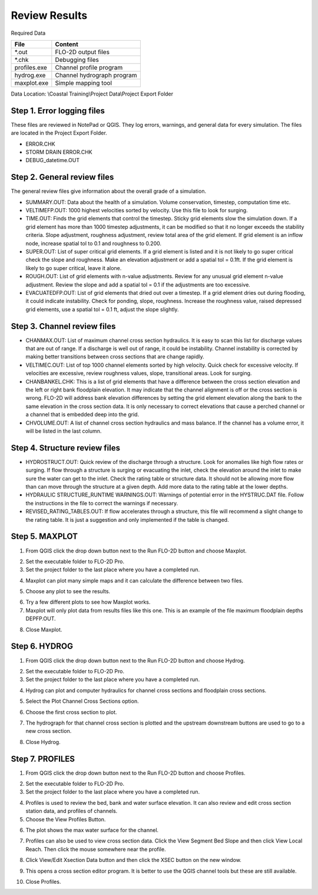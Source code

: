 Review Results
==============

Required Data

================== ============================
**File**           **Content**
================== ============================
\*.out             FLO-2D output files
\*.chk             Debugging files
profiles.exe       Channel profile program
hydrog.exe         Channel hydrograph program
maxplot.exe        Simple mapping tool
================== ============================

Data Location:  \\Coastal Training\\Project Data\\Project Export Folder

Step 1. Error logging files
____________________________

These files are reviewed in NotePad or QGIS.  They log errors, warnings, and general data
for every simulation. The files are located in the Project Export Folder.

- ERROR.CHK

- STORM DRAIN ERROR.CHK

- DEBUG_datetime.OUT

Step 2. General review files
____________________________

The general review files give information about the overall grade of a simulation.

- SUMMARY.OUT: Data about the health of a simulation.  Volume conservation, timestep, computation
  time etc.

- VELTIMEFP.OUT: 1000 highest velocities sorted by velocity.  Use this file to look for surging.

- TIME.OUT: Finds the grid elements that control the timestep.  Sticky grid elements slow
  the simulation down.  If a grid element has more than 1000 timestep adjustments, it can be modified so that it no longer
  exceeds the stability criteria.  Slope adjustment, roughness adjustment, review total area of the grid element.  If
  grid element is an inflow node, increase spatial tol to 0.1 and roughness to 0.200.

- SUPER.OUT: List of super critical grid elements.  If a grid element is listed and it is not likely to go super critical
  check the slope and roughness.  Make an elevation adjustment or add a spatial tol = 0.1ft.  If the grid element is
  likely to go super critical, leave it alone.

- ROUGH.OUT: List of grid elements with n-value adjustments.  Review for any unusual grid element n-value adjustment.
  Review the slope and add a spatial tol = 0.1 if the adjustments are too excessive.

- EVACUATEDFP.OUT: List of grid elements that dried out over a timestep.  If a grid element dries out during flooding,
  it could indicate instability.  Check for ponding, slope, roughness.  Increase the roughness value, raised depressed
  grid elements, use a spatial tol = 0.1 ft, adjust the slope slightly.

Step 3. Channel review files
____________________________

- CHANMAX.OUT: List of maximum channel cross section hydraulics. It is easy to scan this list for
  discharge values that are out of range.  If a discharge is well out of range, it could be instability.  Channel
  instability is corrected by making better transitions between cross sections that are change rapidly.

- VELTIMEC.OUT: List of top 1000 channel elements sorted by high velocity.  Quick check for
  excessive velocity.  If velocities are excessive, review roughness values, slope, transitional areas.  Look for surging.

- CHANBANKEL.CHK: This is a list of grid elements that have a difference between the cross section
  elevation and the left or right bank floodplain elevation.  It may indicate that the channel alignment is off or the
  cross section is wrong.  FLO-2D will address bank elevation differences by setting the grid element elevation along
  the bank to the same elevation in the cross section data.  It is only necessary to correct elevations that cause
  a perched channel or a channel that is embedded deep into the grid.

- CHVOLUME.OUT: A list of channel cross section hydraulics and mass balance.  If the channel
  has a volume error, it will be listed in the last column.

Step 4. Structure review files
________________________________

- HYDROSTRUCT.OUT: Quick review of the discharge through a structure.  Look for anomalies like
  high flow rates or surging.  If flow through a structure is surging or evacuating the inlet, check the elevation around
  the inlet to make sure the water can get to the inlet.  Check the rating table or structure data.  It should not be
  allowing more flow than can move through the structure at a given depth.  Add more data to the rating table at the
  lower depths.

- HYDRAULIC STRUCTURE_RUNTIME WARNINGS.OUT: Warnings of potential error in the HYSTRUC.DAT file.  Follow the instructions
  in the file to correct the warnings if necessary.

- REVISED_RATING_TABLES.OUT: If flow accelerates through a structure, this file will recommend
  a slight change to the rating table.  It is just a suggestion and only implemented if the table is changed.

Step 5. MAXPLOT
____________________________

1. From QGIS click the drop down button next to the Run FLO-2D button and choose Maxplot.

.. image:: ../img/Coastal/rev001.png

2. Set the executable folder to FLO-2D Pro.

3. Set the project folder to the last place where you have a completed run.

.. image:: ../img/Coastal/rev002.png

4. Maxplot can plot many simple maps and it can calculate the difference between two files.

.. image:: ../img/Coastal/rev003.png

5. Choose any plot to see the results.

.. image:: ../img/Coastal/rev004.png

6. Try a few different plots to see how Maxplot works.

7. Maxplot will only plot data from results files like this one.  This is an example of the
   file maximum floodplain depths DEPFP.OUT.

.. image:: ../img/Coastal/rev005.png

8. Close Maxplot.

Step 6. HYDROG
____________________________

1. From QGIS click the drop down button next to the Run FLO-2D button and choose Hydrog.

.. image:: ../img/Coastal/rev006.png

2. Set the executable folder to FLO-2D Pro.

3. Set the project folder to the last place where you have a completed run.

.. image:: ../img/Coastal/rev007.png

4. Hydrog can plot and computer hydraulics for channel cross sections and floodplain cross sections.

.. image:: ../img/Coastal/rev008.png

5. Select the Plot Channel Cross Sections option.

.. image:: ../img/Coastal/rev009.png

6. Choose the first cross section to plot.

.. image:: ../img/Coastal/rev010.png

7. The hydrograph for that channel cross section is plotted and the upstream downstream buttons are used to
   go to a new cross section.

.. image:: ../img/Coastal/rev011.png

8. Close Hydrog.

Step 7. PROFILES
____________________________

1. From QGIS click the drop down button next to the Run FLO-2D button and choose Profiles.

.. image:: ../img/Coastal/rev012.png

2. Set the executable folder to FLO-2D Pro.

3. Set the project folder to the last place where you have a completed run.

.. image:: ../img/Coastal/rev013.png

4. Profiles is used to review the bed, bank and water surface elevation.  It can also review and edit cross section
   station data, and profiles of channels.

5. Choose the View Profiles Button.

.. image:: ../img/Coastal/rev014.png

6. The plot shows the max water surface for the channel.

.. image:: ../img/Coastal/rev015.png

7. Profiles can also be used to view cross section data.  Click the View Segment Bed Slope and
   then click View Local Reach.  Then click the mouse somewhere near the profile.

.. image:: ../img/Coastal/viewlocalreach.gif

8. Click View/Edit Xsection Data button and then click the XSEC button on the new window.

.. image:: ../img/Coastal/rev016.png

9. This opens a cross section editor program.  It is better to use the QGIS channel tools but
   these are still available.

.. image:: ../img/Coastal/rev017.png

10. Close Profiles.
